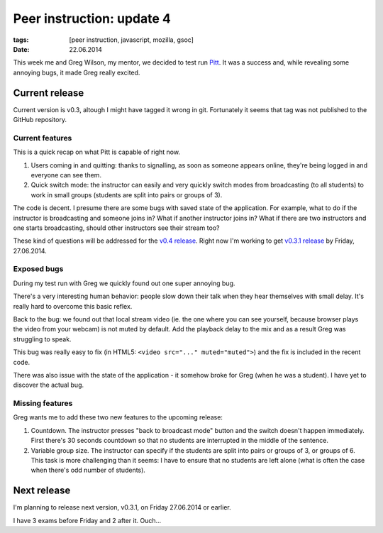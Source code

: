 Peer instruction: update 4
##########################

:tags: [peer instruction, javascript, mozilla, gsoc]
:date: 22.06.2014

This week me and Greg Wilson, my mentor, we decided to test run `Pitt`_.  It
was a success and, while revealing some annoying bugs, it made Greg really
excited.

.. _Pitt: https://github.com/pbanaszkiewicz/pitt

Current release
===============

Current version is v0.3, altough I might have tagged it wrong in git.
Fortunately it seems that tag was not published to the GitHub repository.

Current features
----------------

This is a quick recap on what Pitt is capable of right now.

1. Users coming in and quitting: thanks to signalling, as soon as someone
   appears online, they're being logged in and everyone can see them.

2. Quick switch mode: the instructor can easily and very quickly switch modes
   from broadcasting (to all students) to work in small groups (students are
   split into pairs or groups of 3).

The code is decent.  I presume there are some bugs with saved state of the
application.  For example, what to do if the instructor is broadcasting and
someone joins in?  What if another instructor joins in?  What if there are two
instructors and one starts broadcasting, should other instructors see their
stream too?

These kind of questions will be addressed for the `v0.4 release`_.  Right now
I'm working to get `v0.3.1 release`_ by Friday, 27.06.2014.

.. _v0.3.1 release: https://github.com/pbanaszkiewicz/pitt/issues?milestone=1&state=open
.. _v0.4 release: https://github.com/pbanaszkiewicz/pitt/issues?milestone=2&state=open

Exposed bugs
------------

During my test run with Greg we quickly found out one super annoying bug.

There's a very interesting human behavior: people slow down their talk when
they hear themselves with small delay.  It's really hard to overcome this basic
reflex.

Back to the bug: we found out that local stream video (ie. the one where you
can see yourself, because browser plays the video from your webcam) is not
muted by default.  Add the playback delay to the mix and as a result Greg
was struggling to speak.

This bug was really easy to fix (in HTML5: ``<video src="..." muted="muted">``)
and the fix is included in the recent code.

There was also issue with the state of the application - it somehow broke for
Greg (when he was a student).  I have yet to discover the actual bug.

Missing features
----------------

Greg wants me to add these two new features to the upcoming release:

1. Countdown.  The instructor presses "back to broadcast mode" button and the
   switch doesn't happen immediately.  First there's 30 seconds countdown so
   that no students are interrupted in the middle of the sentence.

2. Variable group size.  The instructor can specify if the students are split
   into pairs or groups of 3, or groups of 6.  This task is more challenging
   than it seems: I have to ensure that no students are left alone (what is
   often the case when there's odd number of students).

Next release
============

I'm planning to release next version, v0.3.1, on Friday 27.06.2014 or earlier.

I have 3 exams before Friday and 2 after it.  Ouch...